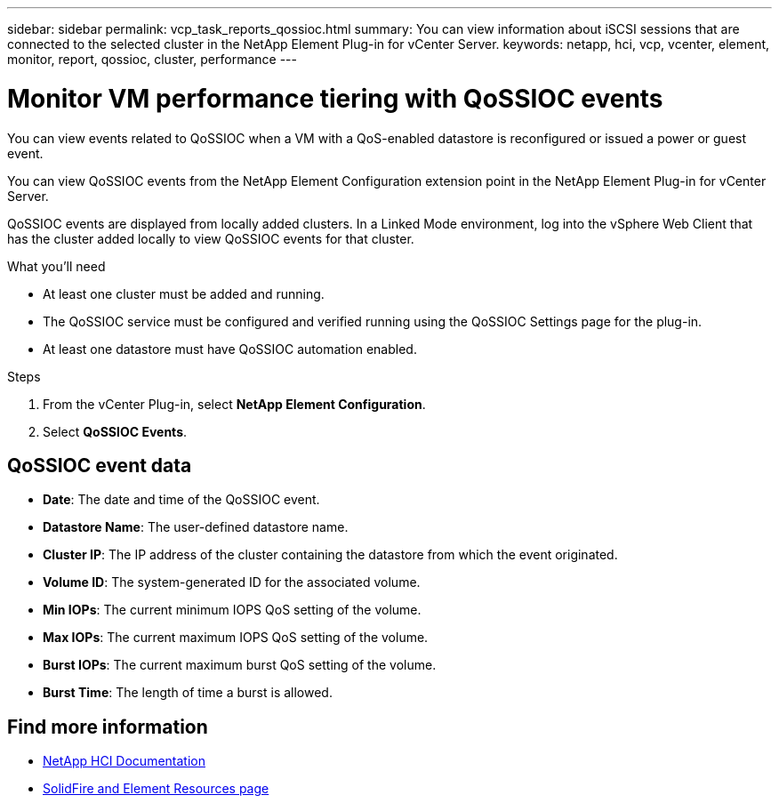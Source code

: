 ---
sidebar: sidebar
permalink: vcp_task_reports_qossioc.html
summary: You can view information about iSCSI sessions that are connected to the selected cluster in the NetApp Element Plug-in for vCenter Server.
keywords: netapp, hci, vcp, vcenter, element, monitor, report, qossioc, cluster, performance
---

= Monitor VM performance tiering with QoSSIOC events
:hardbreaks:
:nofooter:
:icons: font
:linkattrs:
:imagesdir: ../media/

[.lead]
You can view events related to QoSSIOC when a VM with a QoS-enabled datastore is reconfigured or issued a power or guest event.

You can view QoSSIOC events from the NetApp Element Configuration extension point in the NetApp Element Plug-in for vCenter Server.

QoSSIOC events are displayed from locally added clusters. In a Linked Mode environment, log into the vSphere Web Client that has the cluster added locally to view QoSSIOC events for that cluster.

.What you'll need

* At least one cluster must be added and running.
* The QoSSIOC service must be configured and verified running using the QoSSIOC Settings page for the plug-in.
* At least one datastore must have QoSSIOC automation enabled.


.Steps

. From the vCenter Plug-in, select *NetApp Element Configuration*.
. Select *QoSSIOC Events*.

== QoSSIOC event data

* *Date*: The date and time of the QoSSIOC event.
* *Datastore Name*: The user-defined datastore name.
* *Cluster IP*: The IP address of the cluster containing the datastore from which the event originated.
* *Volume ID*: The system-generated ID for the associated volume.
* *Min IOPs*: The current minimum IOPS QoS setting of the volume.
* *Max IOPs*: The current maximum IOPS QoS setting of the volume.
* *Burst IOPs*: The current maximum burst QoS setting of the volume.
* *Burst Time*: The length of time a burst is allowed.

[discrete]
== Find more information
*	https://docs.netapp.com/us-en/hci/index.html[NetApp HCI Documentation^]
* https://www.netapp.com/data-storage/solidfire/documentation[SolidFire and Element Resources page^]
